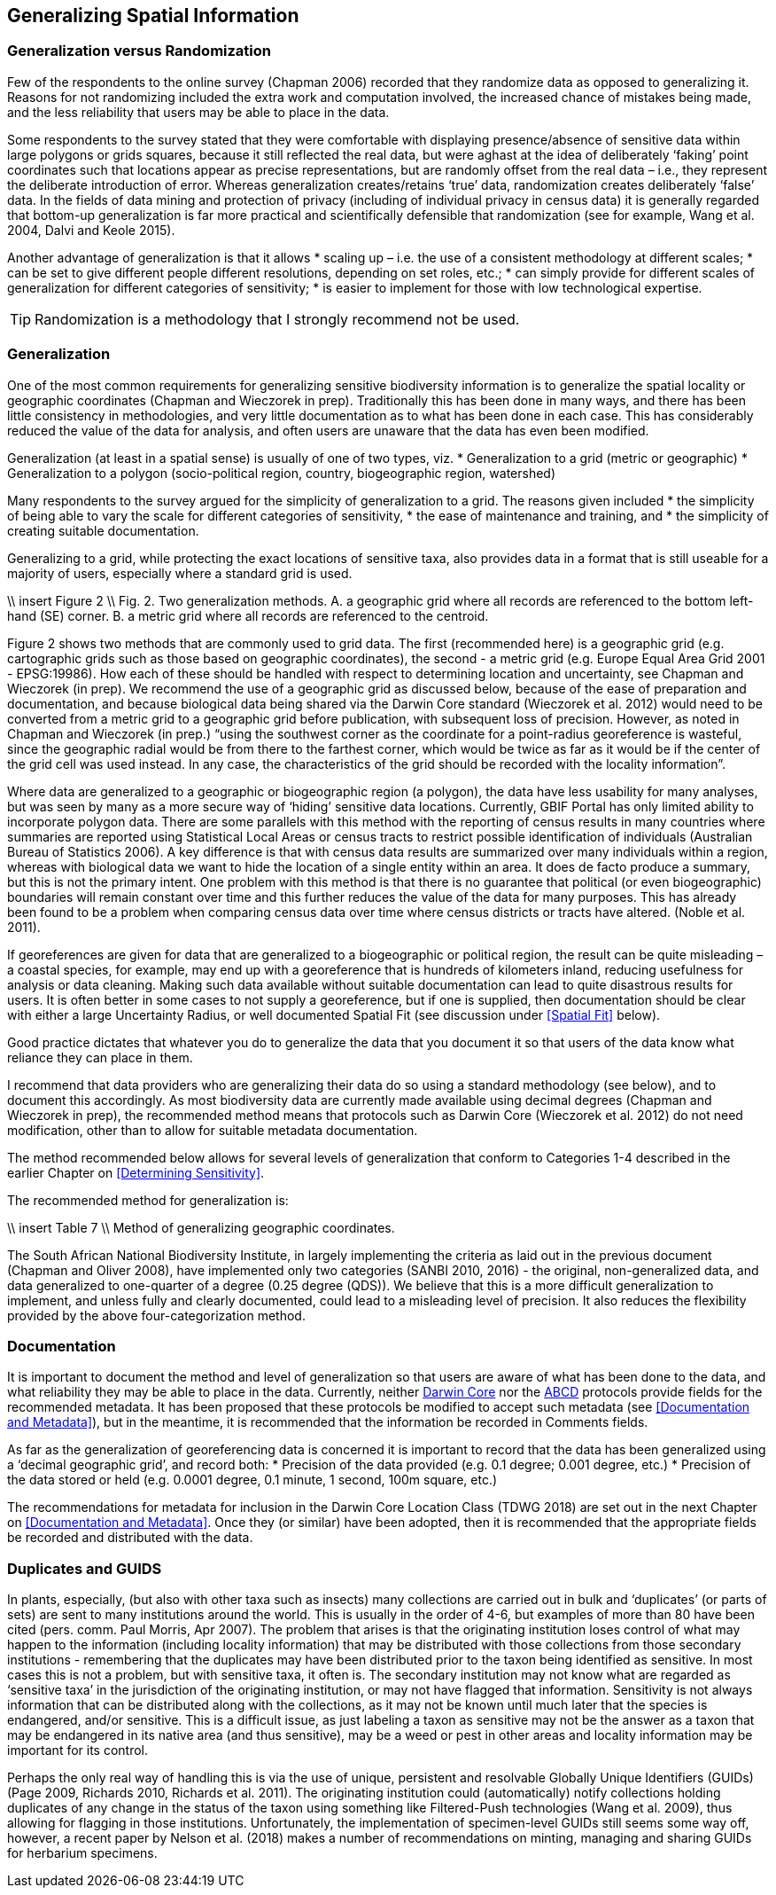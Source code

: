 == Generalizing Spatial Information

=== Generalization versus Randomization

Few of the respondents to the online survey (Chapman 2006) recorded that they randomize data as opposed to generalizing it. Reasons for not randomizing included the extra work and computation involved, the increased chance of mistakes being made, and the less reliability that users may be able to place in the data. 

Some respondents to the survey stated that they were comfortable with displaying presence/absence of sensitive data within large polygons or grids squares, because it still reflected the real data, but were aghast at the idea of deliberately ‘faking’ point coordinates such that locations appear as precise representations, but are randomly offset from the real data – i.e., they represent the deliberate introduction of error. Whereas generalization creates/retains ‘true’ data, randomization creates deliberately ‘false’ data. 
In the fields of data mining and protection of privacy (including of individual privacy in census data) it is generally regarded that bottom-up generalization is far more practical and scientifically defensible that randomization (see for example, Wang et al. 2004, Dalvi and Keole 2015).

Another advantage of generalization is that it allows 
*	scaling up – i.e. the use of a consistent methodology at different scales;
*	can be set to give different people different resolutions, depending on set roles, etc.;
*	can simply provide for different scales of generalization for different categories of sensitivity;
*	is easier to implement for those with low technological expertise.

TIP: Randomization is a methodology that I strongly recommend not be used.

=== Generalization

One of the most common requirements for generalizing sensitive biodiversity information is to generalize the spatial locality or geographic coordinates (Chapman and Wieczorek in prep). Traditionally this has been done in many ways, and there has been little consistency in methodologies, and very little documentation as to what has been done in each case. This has considerably reduced the value of the data for analysis, and often users are unaware that the data has even been modified. 

Generalization (at least in a spatial sense) is usually of one of two types, viz.
*	Generalization to a grid (metric or geographic)
*	Generalization to a polygon (socio-political region, country, biogeographic region, watershed)

Many respondents to the survey argued for the simplicity of generalization to a grid. The reasons given included 
*	the simplicity of being able to vary the scale for different categories of sensitivity, 
*	the ease of maintenance and training, and 
*	the simplicity of creating suitable documentation.

Generalizing to a grid, while protecting the exact locations of sensitive taxa, also provides data in a format that is still useable for a majority of users, especially where a standard grid is used.

\\ insert Figure 2 \\
Fig. 2. Two generalization methods. A. a geographic grid where all records are referenced to the bottom left-hand (SE) corner. B. a metric grid where all records are referenced to the centroid.

Figure 2 shows two methods that are commonly used to grid data. The first (recommended here) is a geographic grid (e.g. cartographic grids such as those based on geographic coordinates), the second - a metric grid (e.g. Europe Equal Area Grid 2001 - EPSG:19986). How each of these should be handled with respect to determining location and uncertainty, see Chapman and Wieczorek (in prep). We recommend the use of a geographic grid as discussed below, because of the ease of preparation and documentation, and because biological data being shared via the Darwin Core standard (Wieczorek et al. 2012) would need to be converted from a metric grid to a geographic grid before publication, with subsequent loss of precision. However, as noted in Chapman and Wieczorek (in prep.) “using the southwest corner as the coordinate for a point-radius georeference is wasteful, since the geographic radial would be from there to the farthest corner, which would be twice as far as it would be if the center of the grid cell was used instead. In any case, the characteristics of the grid should be recorded with the locality information”. 

Where data are generalized to a geographic or biogeographic region (a polygon), the data have less usability for many analyses, but was seen by many as a more secure way of ‘hiding’ sensitive data locations. Currently, GBIF Portal has only limited ability to incorporate polygon data. There are some parallels with this method with the reporting of census results in many countries where summaries are reported using Statistical Local Areas or census tracts to restrict possible identification of individuals (Australian Bureau of Statistics 2006). A key difference is that with census data results are summarized over many individuals within a region, whereas with biological data we want to hide the location of a single entity within an area. It does de facto produce a summary, but this is not the primary intent. One problem with this method is that there is no guarantee that political (or even biogeographic) boundaries will remain constant over time and this further reduces the value of the data for many purposes. This has already been found to be a problem when comparing census data over time where census districts or tracts have altered. (Noble et al. 2011).

If georeferences are given for data that are generalized to a biogeographic or political region, the result can be quite misleading – a coastal species, for example, may end up with a georeference that is hundreds of kilometers inland, reducing usefulness for analysis or data cleaning. Making such data available without suitable documentation can lead to quite disastrous results for users. It is often better in some cases to not supply a georeference, but if one is supplied, then documentation should be clear with either a large Uncertainty Radius, or well documented Spatial Fit (see discussion under <<Spatial Fit>> below).  

Good practice dictates that whatever you do to generalize the data that you document it so that users of the data know what reliance they can place in them.

I recommend that data providers who are generalizing their data do so using a standard methodology (see below), and to document this accordingly. As most biodiversity data are currently made available using decimal degrees (Chapman and Wieczorek in prep), the recommended method means that protocols such as Darwin Core (Wieczorek et al. 2012) do not need modification, other than to allow for suitable metadata documentation.

The method recommended below allows for several levels of generalization that conform to Categories 1-4 described in the earlier Chapter on <<Determining Sensitivity>>.

The recommended method for generalization is:

\\ insert Table 7 \\
Method of generalizing geographic coordinates.

The South African National Biodiversity Institute, in largely implementing the criteria as laid out in the previous document (Chapman and Oliver 2008), have implemented only two categories (SANBI 2010, 2016) - the original, non-generalized data, and data generalized to one-quarter of a degree (0.25 degree (QDS)). We believe that this is a more difficult generalization to implement, and unless fully and clearly documented, could lead to a misleading level of precision. It also reduces the flexibility provided by the above four-categorization method.

=== Documentation

It is important to document the method and level of generalization so that users are aware of what has been done to the data, and what reliability they may be able to place in the data.  Currently, neither https://www.tdwg.org/standards/dwc/[Darwin Core] nor the https://www.tdwg.org/standards/abcd/[ABCD] protocols provide fields for the recommended metadata.  It has been proposed that these protocols be modified to accept such metadata (see <<Documentation and Metadata>>), but in the meantime, it is recommended that the information be recorded in Comments fields.

As far as the generalization of georeferencing data is concerned it is important to record that the data has been generalized using a ‘decimal geographic grid’, and record both:
*	Precision of the data provided (e.g. 0.1 degree; 0.001 degree, etc.)
*	Precision of the data stored or held (e.g. 0.0001 degree, 0.1 minute, 1 second, 100m square, etc.) 

The recommendations for metadata for inclusion in the Darwin Core Location Class (TDWG 2018) are set out in the next Chapter on <<Documentation and Metadata>>. Once they (or similar) have been adopted, then it is recommended that the appropriate fields be recorded and distributed with the data. 

=== Duplicates and GUIDS

In plants, especially, (but also with other taxa such as insects) many collections are carried out in bulk and ‘duplicates’ (or parts of sets) are sent to many institutions around the world. This is usually in the order of 4-6, but examples of more than 80 have been cited (pers. comm. Paul Morris, Apr 2007). The problem that arises is that the originating institution loses control of what may happen to the information (including locality information) that may be distributed with those collections from those secondary institutions - remembering that the duplicates may have been distributed prior to the taxon being identified as sensitive. In most cases this is not a problem, but with sensitive taxa, it often is. The secondary institution may not know what are regarded as ‘sensitive taxa’ in the jurisdiction of the originating institution, or may not have flagged that information. Sensitivity is not always information that can be distributed along with the collections, as it may not be known until much later that the species is endangered, and/or sensitive. This is a difficult issue, as just labeling a taxon as sensitive may not be the answer as a taxon that may be endangered in its native area (and thus sensitive), may be a weed or pest in other areas and locality information may be important for its control.

Perhaps the only real way of handling this is via the use of unique, persistent and resolvable Globally Unique Identifiers (GUIDs) (Page 2009, Richards 2010, Richards et al. 2011). The originating institution could (automatically) notify collections holding duplicates of any change in the status of the taxon using something like Filtered-Push technologies (Wang et al. 2009), thus allowing for flagging in those institutions. Unfortunately, the implementation of specimen-level GUIDs still seems some way off,  however, a recent paper by Nelson et al. (2018) makes a number of recommendations on minting, managing and sharing GUIDs for herbarium specimens. 
